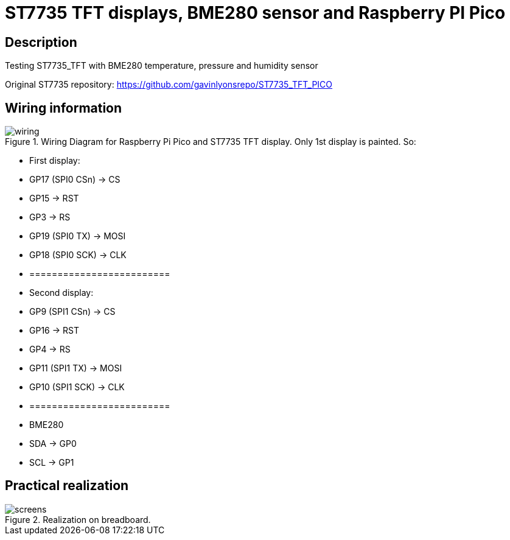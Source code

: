 = ST7735 TFT displays, BME280 sensor and Raspberry PI Pico

== Description
[[description]]

Testing ST7735_TFT with BME280 temperature, pressure and humidity sensor

Original ST7735 repository: https://github.com/gavinlyonsrepo/ST7735_TFT_PICO

== Wiring information
[[ssd1306_i2c_wiring]]
[pdfwidth=75%]
.Wiring Diagram for Raspberry Pi Pico and ST7735 TFT display. Only 1st display is painted. So:
image::wiring.png[]

* First display:
* GP17 (SPI0 CSn) -> CS
* GP15 -> RST
* GP3 -> RS
* GP19 (SPI0 TX) -> MOSI
* GP18 (SPI0 SCK) -> CLK
* =========================
* Second display:
* GP9 (SPI1 CSn) -> CS
* GP16 -> RST
* GP4 -> RS
* GP11 (SPI1 TX) -> MOSI
* GP10 (SPI1 SCK) -> CLK
* =========================
* BME280
* SDA -> GP0
* SCL -> GP1

== Practical realization
[[ssd1306_i2c_image]]
[pdfwidth=75%]
.Realization on breadboard.
image::screens.jpg[]
